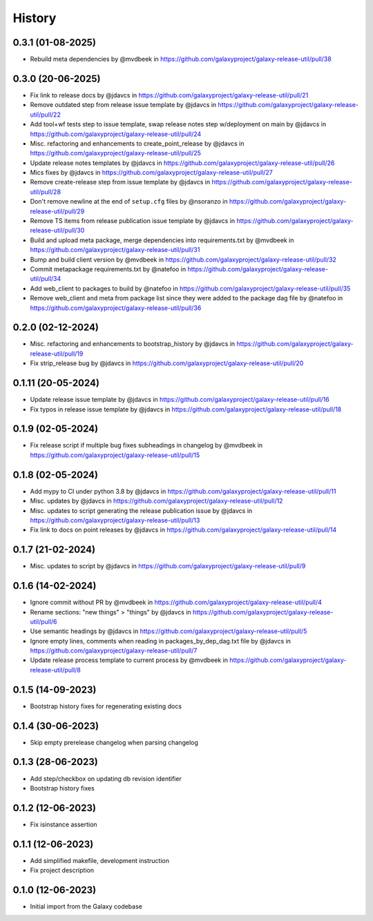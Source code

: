 History
-------

.. to_doc


------------------
0.3.1 (01-08-2025)
------------------
* Rebuild meta dependencies by @mvdbeek in https://github.com/galaxyproject/galaxy-release-util/pull/38

------------------
0.3.0 (20-06-2025)
------------------
* Fix link to release docs by @jdavcs in https://github.com/galaxyproject/galaxy-release-util/pull/21
* Remove outdated step from release issue template by @jdavcs in https://github.com/galaxyproject/galaxy-release-util/pull/22
* Add tool+wf tests step to issue template, swap release notes step w/deployment on main by @jdavcs in https://github.com/galaxyproject/galaxy-release-util/pull/24
* Misc. refactoring and enhancements to create_point_release by @jdavcs in https://github.com/galaxyproject/galaxy-release-util/pull/25
* Update release notes templates by @jdavcs in https://github.com/galaxyproject/galaxy-release-util/pull/26
* Mics fixes by @jdavcs in https://github.com/galaxyproject/galaxy-release-util/pull/27
* Remove create-release step from issue template by @jdavcs in https://github.com/galaxyproject/galaxy-release-util/pull/28
* Don't remove newline at the end of ``setup.cfg`` files by @nsoranzo in https://github.com/galaxyproject/galaxy-release-util/pull/29
* Remove TS items from release publication issue template by @jdavcs in https://github.com/galaxyproject/galaxy-release-util/pull/30
* Build and upload meta package, merge dependencies into requirements.txt by @mvdbeek in https://github.com/galaxyproject/galaxy-release-util/pull/31
* Bump and build client version by @mvdbeek in https://github.com/galaxyproject/galaxy-release-util/pull/32
* Commit metapackage requirements.txt by @natefoo in https://github.com/galaxyproject/galaxy-release-util/pull/34
* Add web_client to packages to build by @natefoo in https://github.com/galaxyproject/galaxy-release-util/pull/35
* Remove web_client and meta from package list since they were added to the package dag file by @natefoo in https://github.com/galaxyproject/galaxy-release-util/pull/36

------------------
0.2.0 (02-12-2024)
------------------
* Misc. refactoring and enhancements to bootstrap_history by @jdavcs in https://github.com/galaxyproject/galaxy-release-util/pull/19
* Fix strip_release bug by @jdavcs in https://github.com/galaxyproject/galaxy-release-util/pull/20

-------------------
0.1.11 (20-05-2024)
-------------------
* Update release issue template by @jdavcs in  https://github.com/galaxyproject/galaxy-release-util/pull/16
* Fix typos in release issue template by @jdavcs in  https://github.com/galaxyproject/galaxy-release-util/pull/18

------------------
0.1.9 (02-05-2024)
------------------
* Fix release script if multiple bug fixes subheadings in changelog by @mvdbeek in https://github.com/galaxyproject/galaxy-release-util/pull/15

------------------
0.1.8 (02-05-2024)
------------------
* Add mypy to CI under python 3.8 by @jdavcs in https://github.com/galaxyproject/galaxy-release-util/pull/11
* Misc. updates  by @jdavcs in https://github.com/galaxyproject/galaxy-release-util/pull/12
* Misc. updates to script generating the release publication issue by @jdavcs in https://github.com/galaxyproject/galaxy-release-util/pull/13
* Fix link to docs on point releases by @jdavcs in https://github.com/galaxyproject/galaxy-release-util/pull/14

------------------
0.1.7 (21-02-2024)
------------------
* Misc. updates to script by @jdavcs in https://github.com/galaxyproject/galaxy-release-util/pull/9

------------------
0.1.6 (14-02-2024)
------------------
* Ignore commit without PR by @mvdbeek in https://github.com/galaxyproject/galaxy-release-util/pull/4
* Rename sections: "new things" > "things" by @jdavcs in https://github.com/galaxyproject/galaxy-release-util/pull/6
* Use semantic headings by @jdavcs in https://github.com/galaxyproject/galaxy-release-util/pull/5
* Ignore empty lines, comments when reading in packages_by_dep_dag.txt file by @jdavcs in https://github.com/galaxyproject/galaxy-release-util/pull/7
* Update release process template to current process by @mvdbeek in https://github.com/galaxyproject/galaxy-release-util/pull/8

------------------
0.1.5 (14-09-2023)
------------------
* Bootstrap history fixes for regenerating existing docs

------------------
0.1.4 (30-06-2023)
------------------
* Skip empty prerelease changelog when parsing changelog

------------------
0.1.3 (28-06-2023)
------------------
* Add step/checkbox on updating db revision identifier
* Bootstrap history fixes

------------------
0.1.2 (12-06-2023)
------------------
* Fix isinstance assertion

------------------
0.1.1 (12-06-2023)
------------------
* Add simplified makefile, development instruction
* Fix project description

------------------
0.1.0 (12-06-2023)
------------------

* Initial import from the Galaxy codebase
